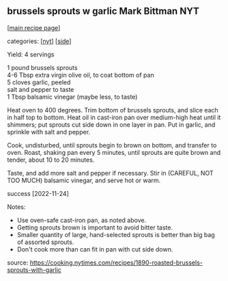 #+pagetitle: brussels sprouts w garlic Mark Bittman NYT

** brussels sprouts w garlic Mark Bittman NYT

  [[[file:0-recipe-index.org][main recipe page]]]

categories: [[[file:c-nyt.org][nyt]]] [[[file:c-side.org][side]]]

Yield: 4 servings

#+begin_verse
     1 pound brussels sprouts
     4-6 Tbsp extra virgin olive oil, to coat bottom of pan
     5 cloves garlic, peeled
     salt and pepper to taste
     1 Tbsp balsamic vinegar (maybe less, to taste)
#+end_verse

Heat oven to 400 degrees. Trim bottom of brussels sprouts, and slice
each in half top to bottom. Heat oil in cast-iron pan over medium-high
heat until it shimmers; put sprouts cut side down in one layer in
pan. Put in garlic, and sprinkle with salt and pepper.

Cook, undisturbed, until sprouts begin to brown on bottom, and
transfer to oven. Roast, shaking pan every 5 minutes, until sprouts
are quite brown and tender, about 10 to 20 minutes.

Taste, and add more salt and pepper if necessary. Stir in (CAREFUL,
NOT TOO MUCH) balsamic vinegar, and serve hot or warm.

success [2022-11-24]

Notes:
- Use oven-safe cast-iron pan, as noted above.
- Getting sprouts brown is important to avoid bitter taste.
- Smaller quantity of large, hand-selected sprouts is better than big
  bag of assorted sprouts.
- Don't cook more than can fit in pan with cut side down.

source: [[https://cooking.nytimes.com/recipes/1890-roasted-brussels-sprouts-with-garlic]]
